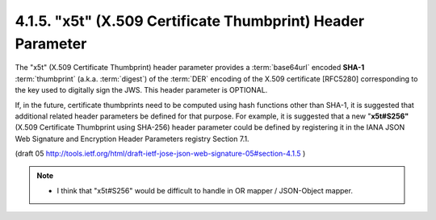 4.1.5.  "x5t" (X.509 Certificate Thumbprint) Header Parameter
^^^^^^^^^^^^^^^^^^^^^^^^^^^^^^^^^^^^^^^^^^^^^^^^^^^^^^^^^^^^^^^^^^^^^^^^^^^^^

The "x5t" (X.509 Certificate Thumbprint) header parameter 
provides a :term:`base64url` encoded **SHA-1** :term:`thumbprint` (a.k.a. :term:`digest`) 
of the :term:`DER` encoding of the X.509 certificate [RFC5280] 
corresponding to the key used to digitally sign the JWS.  
This header parameter is OPTIONAL.

If, in the future, 
certificate thumbprints need to be computed 
using hash functions other than SHA-1, 
it is suggested that additional related header parameters be defined for that purpose.  
For example, it is suggested that a new "**x5t#S256"** 
(X.509 Certificate Thumbprint using SHA-256) header parameter 
could be defined by registering it 
in the IANA JSON Web Signature and Encryption Header Parameters registry Section 7.1.

(draft 05 http://tools.ietf.org/html/draft-ietf-jose-json-web-signature-05#section-4.1.5 )

.. note::

    - I think that "x5t#S256" would be difficult to handle in OR mapper / JSON-Object mapper.
